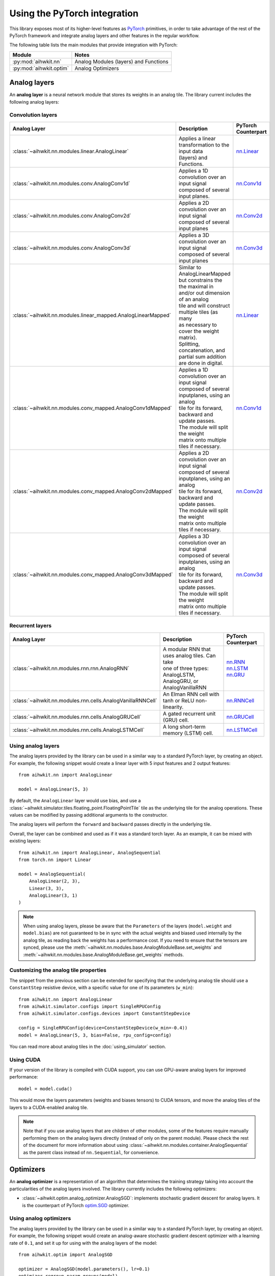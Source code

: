 Using the PyTorch integration
=============================

This library exposes most of its higher-level features as `PyTorch`_ primitives,
in order to take advantage of the rest of the PyTorch framework and integrate
analog layers and other features in the regular workflow.

The following table lists the main modules that provide integration with
PyTorch:

=========================  ========
Module                     Notes
=========================  ========
:py:mod:`aihwkit.nn`       Analog Modules (layers) and Functions
:py:mod:`aihwkit.optim`    Analog Optimizers
=========================  ========

Analog layers
-------------

An **analog layer** is a neural network module that stores its weights in an
analog tile. The library current includes the following analog layers:

Convolution layers
~~~~~~~~~~~~~~~~~~

+--------------------------------------------------------------+-----------------------------------------------------+---------------------+
| Analog Layer                                                 | Description                                         | PyTorch Counterpart |
+==============================================================+=====================================================+=====================+
| :class:`~aihwkit.nn.modules.linear.AnalogLinear`             | | Applies a linear transformation to the input data | `nn.Linear`_        |
|                                                              | | (layers) and Functions.                           |                     |
+--------------------------------------------------------------+-----------------------------------------------------+---------------------+
| :class:`~aihwkit.nn.modules.conv.AnalogConv1d`               | | Applies a 1D convolution over an input signal     | `nn.Conv1d`_        |
|                                                              | | composed of several input planes.                 |                     |
+--------------------------------------------------------------+-----------------------------------------------------+---------------------+
| :class:`~aihwkit.nn.modules.conv.AnalogConv2d`               | | Applies a 2D convolution over an input signal     | `nn.Conv2d`_        |
|                                                              | | composed of several input planes                  |                     |
+--------------------------------------------------------------+-----------------------------------------------------+---------------------+
| :class:`~aihwkit.nn.modules.conv.AnalogConv3d`               | | Applies a 3D convolution over an input signal     | `nn.Conv3d`_        |
|                                                              | | composed of several input planes                  |                     |
+--------------------------------------------------------------+-----------------------------------------------------+---------------------+
| :class:`~aihwkit.nn.modules.linear_mapped.AnalogLinearMapped`| | Similar to AnalogLinearMapped but constrains the  | `nn.Linear`_        |
|                                                              | | the maximal in and/or out dimension of an analog  |                     |
|                                                              | | tile and will construct multiple tiles (as many   |                     |
|                                                              | | as necessary to cover the weight matrix).         |                     |
|                                                              | | Splitting, concatenation, and partial sum addition|                     |
|                                                              | | are done in digital.                              |                     |
+--------------------------------------------------------------+-----------------------------------------------------+---------------------+
| :class:`~aihwkit.nn.modules.conv_mapped.AnalogConv1dMapped`  | | Applies a 1D convolution over an input signal     | `nn.Conv1d`_        |
|                                                              | | composed of several inputplanes, using an analog  |                     | 
|                                                              | | tile for its forward, backward and update passes. |                     |  
|                                                              | | The module will split the weight                  |                     | 
|                                                              | | matrix onto multiple tiles if necessary.          |                     |
+--------------------------------------------------------------+-----------------------------------------------------+---------------------+
| :class:`~aihwkit.nn.modules.conv_mapped.AnalogConv2dMapped`  | | Applies a 2D convolution over an input signal     | `nn.Conv2d`_        |
|                                                              | | composed of several inputplanes, using an analog  |                     | 
|                                                              | | tile for its forward, backward and update passes. |                     |  
|                                                              | | The module will split the weight                  |                     | 
|                                                              | | matrix onto multiple tiles if necessary.          |                     |
+--------------------------------------------------------------+-----------------------------------------------------+---------------------+
| :class:`~aihwkit.nn.modules.conv_mapped.AnalogConv3dMapped`  | | Applies a 3D convolution over an input signal     | `nn.Conv3d`_        |
|                                                              | | composed of several inputplanes, using an analog  |                     | 
|                                                              | | tile for its forward, backward and update passes. |                     |  
|                                                              | | The module will split the weight                  |                     | 
|                                                              | | matrix onto multiple tiles if necessary.          |                     |
+--------------------------------------------------------------+-----------------------------------------------------+---------------------+

Recurrent layers
~~~~~~~~~~~~~~~~

+-------------------------------------------------------------+-----------------------------------------------------+---------------------+
| Analog Layer                                                | Description                                         | PyTorch Counterpart |
+=============================================================+=====================================================+=====================+
| :class:`~aihwkit.nn.modules.rnn.rnn.AnalogRNN`              | | A modular RNN that uses analog tiles. Can take    |  | `nn.RNN`_        |
|                                                             | | one of three types: AnalogLSTM, AnalogGRU, or     |  | `nn.LSTM`_       |
|                                                             | | AnalogVanillaRNN                                  |  | `nn.GRU`_        |
+-------------------------------------------------------------+-----------------------------------------------------+---------------------+
| :class:`~aihwkit.nn.modules.rnn.cells.AnalogVanillaRNNCell` | An Elman RNN cell with tanh or ReLU non-linearity.  | `nn.RNNCell`_       |
+-------------------------------------------------------------+-----------------------------------------------------+---------------------+
| :class:`~aihwkit.nn.modules.rnn.cells.AnalogGRUCell`        | A gated recurrent unit (GRU) cell.                  | `nn.GRUCell`_       |
+-------------------------------------------------------------+-----------------------------------------------------+---------------------+
| :class:`~aihwkit.nn.modules.rnn.cells.AnalogLSTMCell`       | A long short-term memory (LSTM) cell.               | `nn.LSTMCell`_      |
+-------------------------------------------------------------+-----------------------------------------------------+---------------------+

Using analog layers
~~~~~~~~~~~~~~~~~~~

The analog layers provided by the library can be used in a similar way to a
standard PyTorch layer, by creating an object. For example, the following
snippet would create a linear layer with 5 input features and 2 output
features::

    from aihwkit.nn import AnalogLinear

    model = AnalogLinear(5, 3)

By default, the ``AnalogLinear`` layer would use bias, and use a
:class:`~aihwkit.simulator.tiles.floating_point.FloatingPointTile` tile as the
underlying tile for the analog operations. These values can be modified by
passing additional arguments to the constructor.

The analog layers will perform the ``forward`` and ``backward`` passes directly
in the underlying tile.

Overall, the layer can be combined and used as if it was a standard torch
layer. As an example, it can be mixed with existing layers::

        from aihwkit.nn import AnalogLinear, AnalogSequential
        from torch.nn import Linear

        model = AnalogSequential(
            AnalogLinear(2, 3),
            Linear(3, 3),
            AnalogLinear(3, 1)
        )

.. note::

    When using analog layers, please be aware that the ``Parameters`` of the
    layers (``model.weight`` and ``model.bias``) are not guaranteed to be in
    sync with the actual weights and biased used internally by the analog
    tile, as reading back the weights has a performance cost. If you need to
    ensure that the tensors are synced, please use the
    :meth:`~aihwkit.nn.modules.base.AnalogModuleBase.set_weights` and
    :meth:`~aihwkit.nn.modules.base.AnalogModuleBase.get_weights` methods.


Customizing the analog tile properties
~~~~~~~~~~~~~~~~~~~~~~~~~~~~~~~~~~~~~~

The snippet from the previous section can be extended for specifying that the
underlying analog tile should use a ``ConstantStep`` resistive device, with
a specific value for one of its parameters (``w_min``)::

    from aihwkit.nn import AnalogLinear
    from aihwkit.simulator.configs import SingleRPUConfig
    from aihwkit.simulator.configs.devices import ConstantStepDevice

    config = SingleRPUConfig(device=ConstantStepDevice(w_min=-0.4))
    model = AnalogLinear(5, 3, bias=False, rpu_config=config)


You can read more about analog tiles in the :doc:`using_simulator` section.

Using CUDA
~~~~~~~~~~

If your version of the library is compiled with CUDA support, you can use
GPU-aware analog layers for improved performance::

    model = model.cuda()

This would move the layers parameters (weights and biases tensors) to CUDA
tensors, and move the analog tiles of the layers to a CUDA-enabled analog
tile.

.. note::

    Note that if you use analog layers that are children of other modules,
    some of the features require manually performing them on the analog layers
    directly (instead of only on the parent module).
    Please check the rest of the document for more information about using
    :class:`~aihwkit.nn.modules.container.AnalogSequential` as the parent class
    instead of ``nn.Sequential``, for convenience.

Optimizers
----------

An **analog optimizer** is a representation of an algorithm that determines
the training strategy taking into account the particularities of the analog
layers involved. The library currently includes the following optimizers:

* :class:`~aihwkit.optim.analog_optimizer.AnalogSGD`:
  implements stochastic gradient descent for analog layers. It is the
  counterpart of PyTorch `optim.SGD`_ optimizer.

Using analog optimizers
~~~~~~~~~~~~~~~~~~~~~~~

The analog layers provided by the library can be used in a similar way to a
standard PyTorch layer, by creating an object. For example, the following
snippet would create an analog-aware stochastic gradient descent optimizer
with a learning rate of ``0.1``, and set it up for using with the
analog layers of the model::

    from aihwkit.optim import AnalogSGD

    optimizer = AnalogSGD(model.parameters(), lr=0.1)
    optimizer.regroup_param_groups(model)


.. note::

    The :meth:`~aihwkit.optim.analog_optimizer.AnalogSGD.regroup_param_groups` method
    needs to be invoked in order to set up the parameter groups, as they are
    used for handling the analog layers correctly.

The ``AnalogSGD`` optimizer will behave in the same way as the regular
``nn.SGD`` optimizer for non-analog layers in the model. For the analog layers,
the updating of the weights is performed directly in the underlying analog
tile, according to the properties set for that particular layer.

Training example
----------------

The following example combines the usage of analog layers and analog optimizer
in order to perform training::

    from torch import Tensor
    from torch.nn.functional import mse_loss

    from aihwkit.nn import AnalogLinear
    from aihwkit.optim import AnalogSGD

    x = Tensor([[0.1, 0.2, 0.4, 0.3], [0.2, 0.1, 0.1, 0.3]])
    y = Tensor([[1.0, 0.5], [0.7, 0.3]])

    model = AnalogLinear(4, 2)
    optimizer = AnalogSGD(model.parameters(), lr=0.1)
    optimizer.regroup_param_groups(model)

    for epoch in range(10):
        pred = model(x)
        loss = mse_loss(pred, y)
        loss.backward()
        optimizer.step()
        print("Loss error: " + str(loss))


Using analog layers as part of other modules
~~~~~~~~~~~~~~~~~~~~~~~~~~~~~~~~~~~~~~~~~~~~

When using analog layers in other modules, you can use the usual torch
mechanisms for including them as part of the model.

However, as a number of torch functions are applied only to the parameters and
buffers of a regular module, in some cases they would need to be applied
directly to the analog layers themselves (as opposed to applying the parent
container).

In order to bypass the need of applying the functions to the analog layers,
you can use the :class:`~aihwkit.nn.modules.container.AnalogSequential` as both
a compatible replacement for ``nn.Sequential``, and as the superclass in case
of custom analog modules. By using this convenience module, the operations are
guaranteed to be applied correctly to its children. For example::

    from aihwkit.nn import AnalogLinear, AnalogSequential

    model = AnalogSequential(
        AnalogLinear(10, 20)
    )
    model.cuda()
    model.eval()
    model.program_analog_weights()

Or in the case of custom classes::

    from aihwkit.nn import AnalogConv2d, AnalogSequential

    class Example(AnalogSequential):

        def __init__(self):
            super().__init__()

            self.feature_extractor = AnalogConv2d(
                in_channels=1, out_channels=16, kernel_size=5, stride=1
            )


.. _PyTorch:     https://pytorch.org
.. _nn.Linear:   https://pytorch.org/docs/stable/generated/torch.nn.Linear.html
.. _nn.Conv1d:   https://pytorch.org/docs/stable/generated/torch.nn.Conv1d.html
.. _nn.Conv2d:   https://pytorch.org/docs/stable/generated/torch.nn.Conv2d.html
.. _nn.Conv3d:   https://pytorch.org/docs/stable/generated/torch.nn.Conv3d.html
.. _optim.SGD:   https://pytorch.org/docs/stable/optim.html#torch.optim.SGD
.. _nn.RNN:      https://pytorch.org/docs/stable/generated/torch.nn.RNN.html#torch.nn.RNN
.. _nn.LSTM:     https://pytorch.org/docs/stable/generated/torch.nn.LSTM.html#torch.nn.LSTM
.. _nn.GRU:      https://pytorch.org/docs/stable/generated/torch.nn.GRU.html#torch.nn.GRU
.. _nn.RNNCell:  https://pytorch.org/docs/stable/generated/torch.nn.RNNCell.html#torch.nn.RNNCell
.. _nn.GRUCell:  https://pytorch.org/docs/stable/generated/torch.nn.GRUCell.html#torch.nn.GRUCell
.. _nn.LSTMCell: https://pytorch.org/docs/stable/generated/torch.nn.LSTMCell.html#torch.nn.LSTMCell
